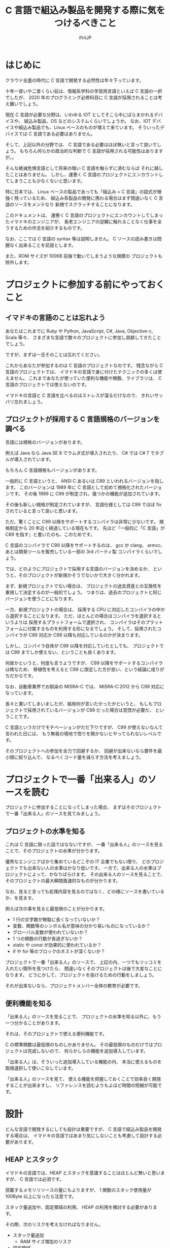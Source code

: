# -*- coding:utf-8 -*-
#+AUTHOR: ifritJP
#+STARTUP: nofold

#+TITLE: C 言語で組込み製品を開発する際に気をつけるべきこと

* はじめに

クラウド全盛の時代に C 言語で開発する必然性は年々下っています。

十年一昔いや二昔くらい前は、情報系学科の学習用言語といえば C 言語の一択でしたが、
2020 年のプログラミング必修科目に C 言語が採用されることは考え難いでしょう。

現在 C 言語が必要な分野は、いわゆる IOT としてそこら中にばらまかれるデバイスや、
組込み製品、OS などのシステムくらいでしょうか。
なお、IOT デバイスや組込み製品でも、Linux ベースのものが増えて来ています。
そういったデバイスでは C 言語である必要はありません。

そして、上記以外の分野では、 C 言語である必要はほぼ無いと言って良いでしょう。
もちろん何らかの政治的な判断で C 言語が採用される可能性はありますが。。

そんな絶滅危惧言語として将来の暗い C 言語を触らずに済むならば
それに越したことはありません。
しかし、運悪く C 言語のプロジェクトにエンカウントしてしまうことも少なくないと思います。

特に日本では、
Linux ベースの製品であっても「組込み = C 言語」の図式が根強く残っているため、
組込み系製品の開発に携わる場合はまず間違いなく C 言語のソースをメンテなり
新規でスクラッチすることになります。

このドキュメントは、
運悪く C 言語のプロジェクトにエンカウントしてしまったイマドキのエンジニアが、
長老エンジニアの逆鱗に触れることなく仕事を全うするための作法を紹介するものです。

なお、ここでは C 言語の syntax 等は説明しません。
C ソースの読み書きは問題なく出来ることを前提とします。

また、ROM サイズが 100KB 前後で動いてしまうような規模の
プロジェクトも除外します。

* プロジェクトに参加する前にやっておくこと

** イマドキの言語のことは忘れよう

あなたはこれまでに Ruby や Python, JavaScript, C#, Java, Objective-c, Scala 等々、
さまざまな言語で数々のプロジェクトに参加し貢献してきたことでしょう。

ですが、まずは一旦そのことは忘れてください。

これからあなたが参加するのは C 言語のプロジェクトなのです。
残念ながら C 言語のプロジェクトでは、
イマドキの言語で身に付けたテクニックの多くは使えません。
これまであなたが使っていた便利な機能や関数、ライブラリは、
C 言語のプロジェクトでは使えないのです。

イマドキの言語と C 言語を比べるのはストレスが溜るだけなので、
きれいサッパリ忘れましょう。

** プロジェクトが採用する C 言語規格のバージョンを調べる

言語には規格のバージョンがあります。

例えば Java なら Java SE 8 でラムダ式が導入されたり、
C# では C# 7 でタプルが導入されています。

もちろん C 言語規格もバージョンがあります。

一般的に C 言語というと、
ANSI C あるいは C89 といわれるバージョンを指します。
このバージョンは 1989 年に C 言語として初めて規格化されたバージョンです。
その後 1999 に C99 が制定され、幾つかの機能が追加されています。

その後も新しい規格が制定されていますが、
言語仕様としては C99 でほぼ fix されていると言って良いと思います。

ただ、驚くことに C99 以降をサポートするコンパイラは非常に少ないです。
規格制定から 20 年近く経過している現在もです。
先ほど『一般的に「C 言語」が C89 を指す』と書いたのも、このためです。

C 言語のコンパイラで C99 以降をサポートするのは、
gcc か clang、 armcc、あとは開発ツールを販売している一部の 3rd パーティ製
コンパイラくらいでしょう。

では、どのようにプロジェクトで採用する言語のバージョンを決めるか、
というと、そのプロジェクトが新規かそうでないかで大きく分かれます。

まず、新規プロジェクトでない場合は、
プロジェクトの過去資産との互換性を重視して決定するのが一般的でしょう。
つまりは、過去のプロジェクトと同じバージョンを使うことになります。

一方、新規プロジェクトの場合は、
採用する CPU に対応したコンパイラの中から選択することになります。
ただ、ほとんどの場合はコンパイラを選択するというよりは
採用するプラットフォームで選択され、
コンパイラはそのプラットフォームに付属するものを利用する形になるでしょう。
そして、採用されたコンパイラが C89 対応か C99 以降も対応しているのかが決まります。

しかし、コンパイラ自体が C99 以降を対応していたとしても、
プロジェクトでは C89 までしか使えない、ということも良くあります。

何故かというと、何度も言うようですが、
C99 以降をサポートするコンパイラは稀なため、
移植性を考えると C89 に限定した方が良い、という結論に成りがちだからです。

なお、自動車業界でお馴染の MISRA-C では、
MISRA-C:2012 から C99 対応になっています。


長々と書いてしまいましたが、結局何が言いたかったかというと、
もしもプロジェクトで採用されているバージョンが C89 だった場合は覚悟が必要だ、
ということです。

C 言語というだけでモチベーションがだだ下りですが、
C99 が使えないなんて言われた日には、
もう無我の境地で悟りを開かないとやってられないレベルです。

そのプロジェクトへの参加を全力で回避するか、
回避が出来ないなら要件を最小限に絞り込んで、
なるべくコード量を減らす方法を考えましょう。

* プロジェクトで一番「出来る人」のソースを読む

プロジェクトに参加することになってしまった場合、
まずはそのプロジェクトで一番「出来る人」のソースを見てみましょう。

** プロジェクトの水準を知る

これは C 言語に限った話ではなないですが、
一番「出来る人」のソースを見ることで、そのプロジェクトの水準が分かります。

優秀なエンジニアばかり集めているどこぞの IT 企業でもない限り、
どのプロジェクトでも出来ない人の水準はかなり低いです。
一方で、出来る人の水準はプロジェクトによって、かなりばらけます。
その出来る人のソースを見ることで、そのプロジェクトの最大瞬間風速的なものが分かります。

なお、見ると言っても処理内容を見るのではなく、どの様にソースを書いているか、を見ます。

例えば次の事を見ると最低限のことが分かります。

- 1 行の文字数が無駄に長くなっていないか？
- 変数、関数等のシンボル名が意味の分かり易いものになっているか？
- グローバル変数が使われていないか？
- 1 つの関数の行数が長過ぎないか？
- static や const が効果的に使われているか？
- if や for 等のブロックのネストが深くないか？  

プロジェクトで一番「出来る人」のソースで、
上記の内、一つでもツッコミを入れたい箇所を見つけたら、
間違いなくそのプロジェクトは後で大変なことになります。
どうにかして、プロジェクトを抜けるための行動をしましょう。

それが出来ないなら、プロジェクトメンバー全体の教育が必要です。

** 便利機能を知る

「出来る人」のソースを見ることで、
プロジェクトの水準を知る以外に、もう一つ分かることがあります。

それは、そのプロジェクトで使える便利機能です。

C の標準関数は最低限のものしかありません。
その最低限のものだけではプロジェクトは完成しないので、
何らかしらの機能を追加導入しています。

「出来る人」は、そういった追加導入している機能の内、
本当に使えるものを取捨選択して使いこなしています。

「出来る人」のソースを見て、
使える機能を把握しておくことで効率良く開発することが出来ますし、
リファレンスを読むよりもよほど時間の短縮が可能です。

* 設計

どんな言語で開発するにしても設計は重要ですが、
C 言語で組込み製品を開発する場合は、
イマドキの言語ではあまり気にしないことも考慮して設計する必要があります。

** HEAP とスタック

イマドキの言語では、HEAP とスタックを意識することはほとんど無いと思いますが、
C 言語では必須です。

搭載するメモリリソースの量にもよりますが、
1 関数のスタック使用量が 100Byte 以上になったら注意です。

スタック量追加や、固定領域の利用、 HEAP の利用を検討する必要があります。

その際、次のリスクを考えなければなりません。

- スタック量追加
  - RAM サイズ増加のリスク
- 固定領域
  - RAM サイズ増加のリスク
  - 固定領域の排他制御
- HEAP 
  - 開放忘れや開放済みの領域へのアクセスのリスク
  - HEAP サイズの見積り

一番簡単な対処方法はスタックを増やすことですが、
この場合どのスレッドのスタックを増やせば良いのかを確認 & 監視する必要があります。

固定領域にする場合、
排他制御の抜け漏れが起き易いので注意が必要です。

HEAP に関しては、
組込みではそもそも使用が制限されていることが多いと思います。

制限される理由としては、次のものが挙げられます。

- alloc/free のオーバーヘッド大きさ
- メモリリークに関連する様々なリスク
- HEAP サイズの見積りの難しさ

これらのリスクは、スタック追加や固定領域のリスクに比べると、
かなり大きなものになります。
こういったリスクがあるため、
どういう時に HEAP を使って良いのかプロジェクトの方針を事前に確認しておきましょう。

GC を搭載しているイマドキの言語であれば、
HEAP を使うことにそこまで慎重になる必要はないのですが、
C 言語の場合は慎重な対応が必要です。

** カプセル化

オブジェクト指向開発対応言語でない C 言語でカプセル化なんてどういうこと？
と思う方もいると思います。
ここでは C 言語でのカプセル化の考え方について説明します。

まずは C 言語規格のおさらいです。

C 言語にはグローバルとローカルがあります。
というか、それしかありません。
よって、カプセル化で隠蔽する処理はローカルにし、公開する処理はグローバルにします。
当たり前なことですが、基本はこれで制御することになります。

*** ヘッダファイルに書く情報

カプセル化の考え方として、「ローカルのものはヘッダファイルには書かない」があります。

C 言語の参考書によっては、
関数のプロトタイプ宣言や struct、enum、#define 等はヘッダファイルに書く、
という説明をしているモノもあるようです。
しかし、ヘッダファイルは誰かがインクルードする可能性があります。
そして、誰かがインクルードするということは、その人も使えるということになります。

もちろん static 宣言していれば、
インクルードしても同じモノにアクセスすることは出来ません。
しかし、構造体の型や #define 等は参照できてしまい、カプセル化としてイマイチです。

よって、ヘッダファイルには公開情報のみを記載すべきです。

*** モジュール分割

モジュールの規模が大きくなると、ファイルを分割する必要があります。
その場合は、モジュール内限定で公開するヘッダと、モジュール外に公開するヘッダとを
分けて管理することになります。
ただし、モジュール内限定で公開するヘッダとして作成したとしても、
それはあくまでも紳士協定でしかなく、
モジュール外からのインクルードを C 言語として禁止するものではありません。
ですから、モジュール外部からインクルードされたときの事を考え、
モジュール内限定で公開するヘッダに書く情報も必要最低限になるようにするべきです。

   
*** 構造体型情報の公開

オブジェクト指向では、クラスのメンバにアクセスするには、
直接メンバにアクセスするのではなく、
メンバにアクセスするためのメソッド(アクセッサ)を介してアクセスします。

一方 C 言語の場合、メンバを含んだ構造体の定義を公開してしまうと、
そのメンバに対するアクセスを制限することは出来ません。

例えば、次の構造体の定義をヘッダファイルに含む場合、
ヘッダファイルをインクルードしたところからは
制限なく TEST 構造体の value メンバにアクセス出来てしまいます。

#+BEGIN_SRC c
struct TEST {
  int value;
};
#+END_SRC

これを制限するには、次のようにメンバを含まない構造体定義をヘッダファイルにします。

#+BEGIN_SRC c
struct TEST;
#+END_SRC

そして、実際に TEST 構造体を操作するモジュールのソース内で改めてメンバを含む定義をします。

#+BEGIN_SRC c
struct TEST {
  int value;
};
#+END_SRC

こうすることで、外部モジュールからは TEST 構造体のメンバにアクセスが出来なくなります。

ただしこの場合、外部モジュールでは TEST 構造体のポインタ型変数は作れますが、
TEST 構造体の変数を作れなくなるので、注意が必要です。

#+BEGIN_SRC c
struct TEST test; // これは出来ない
struct TEST * pTest; // これは出来る
#+END_SRC

*** アクセッサ(get 系/set 系) の公開

これは C 言語に限った話ではなく一般的な話ですが、
アクセッサの公開は十分な注意が必要です。

まず大前提として、アクセッサは必要最低限のものだけを公開します。
そして、get 系はもちろんですが、set 系は get 系以上に公開する際に注意が必要です。

また、get 系でもポインタを取得するものであれば、
そのポインタに const がないと set 系を公開していることと同じことなので、
注意が必要です。

まとめると、アクセッサを公開する場合は、次の順に検討が必要です。

- ポインタ型でない get
- const ポインタの get
- set, const でないポインタの get

*** グローバル変数

グローバル変数はカプセル化の考え方から逸脱するため、
原則的には使うべきではありません。

しかし、RTOS の kernel 情報のように、
非常に高速性が求められるような場合で、
アクセッサを通すと規定のパフォーマンスを得られない時は
グローバル変数に直接アクセスすることも検討が必要です。
